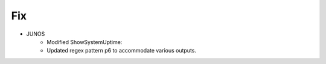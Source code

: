 --------------------------------------------------------------------------------
                                Fix
--------------------------------------------------------------------------------
* JUNOS
	* Modified ShowSystemUptime:
        * Updated regex pattern p6 to accommodate various outputs.
